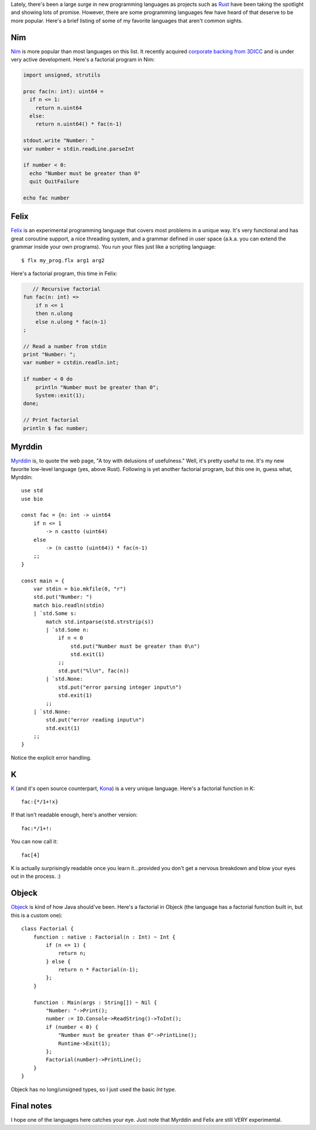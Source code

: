 .. title: The top 5 programming Languages you've never heard of
.. slug: the-top-5-programming-languages-youve-never-heard-of
.. date: 2015-03-07 18:56:29 UTC-06:00
.. tags: programming, compilers, languages, k, nim, felix, objeck, myrddin
.. link: 
.. description: 
.. type: text

Lately, there's been a large surge in new programming languages as projects such as `Rust <http://www.rust-lang.org/>`_ have been taking the spotlight and showing lots of promise. However, there are some programming languages few have heard of that deserve to be more popular. Here's a brief listing of some of my favorite languages that aren't common sights.

.. TEASER_END

Nim
===

`Nim <http://nim-lang.org/>`_ is more popular than most languages on this list. It recently acquired `corporate backing from 3DICC <http://forum.nim-lang.org/t/870>`_ and is under very active development. Here's a factorial program in Nim:

.. code-block:: nim

   import unsigned, strutils
   
   proc fac(n: int): uint64 =
     if n <= 1:
       return n.uint64
     else:
       return n.uint64() * fac(n-1)
   
   stdout.write "Number: "
   var number = stdin.readLine.parseInt
   
   if number < 0:
     echo "Number must be greater than 0"
     quit QuitFailure
   
   echo fac number

Felix
=====

`Felix <http://felix-lang.org/>`_ is an experimental programming language that covers most problems in a unique way. It's very functional and has great coroutine support, a nice threading system, and a grammar defined in user space (a.k.a. you can extend the grammar inside your own programs). You run your files just like a scripting language::
   
   $ flx my_prog.flx arg1 arg2

Here's a factorial program, this time in Felix:

.. code-block:: felix
   
      // Recursive factorial
   fun fac(n: int) =>
       if n <= 1
       then n.ulong
       else n.ulong * fac(n-1)
   ;
   
   // Read a number from stdin
   print "Number: ";
   var number = cstdin.readln.int;
   
   if number < 0 do
       println "Number must be greater than 0";
       System::exit(1);
   done;
   
   // Print factorial
   println $ fac number;

Myrddin
=======

`Myrddin <http://eigenstate.org/myrddin/>`_ is, to quote the web page, "A toy with delusions of usefulness." Well, it's pretty useful to me. It's my new favorite low-level language (yes, above Rust). Following is yet another factorial program, but this one in, guess what, Myrddin::
   
   use std
   use bio
   
   const fac = {n: int -> uint64
       if n <= 1
           -> n castto (uint64)
       else
           -> (n castto (uint64)) * fac(n-1)
       ;;
   }
   
   const main = {
       var stdin = bio.mkfile(0, "r")
       std.put("Number: ")
       match bio.readln(stdin)
       | `std.Some s:
           match std.intparse(std.strstrip(s))
           | `std.Some n:
               if n < 0
                   std.put("Number must be greater than 0\n")
                   std.exit(1)
               ;;
               std.put("%l\n", fac(n))
           | `std.None:
               std.put("error parsing integer input\n")
               std.exit(1)
           ;;
       | `std.None:
           std.put("error reading input\n")
           std.exit(1)
       ;;
   }

Notice the explicit error handling.

K
=

`K <http://www.kuro5hin.org/story/2002/11/14/22741/791>`_ (and it's open source counterpart, `Kona <https://github.com/kevinlawler/kona>`_) is a very unique language. Here's a factorial function in K::
   
   fac:{*/1+!x}

If that isn't readable enough, here's another version::
   
   fac:*/1+!:

You can now call it::
   
   fac[4]

K is actually surprisingly readable once you learn it...provided you don't get a nervous breakdown and blow your eyes out in the process. :)

Objeck
======

`Objeck <http://www.objeck.org/>`_ is kind of how Java should've been. Here's a factorial in Objeck (the language has a factorial function built in, but this is a custom one)::
   
   class Factorial {
       function : native : Factorial(n : Int) ~ Int {
           if (n <= 1) {
               return n;
           } else {
               return n * Factorial(n-1);
           };
       }
   
       function : Main(args : String[]) ~ Nil {
           "Number: "->Print();
           number := IO.Console->ReadString()->ToInt();
           if (number < 0) {
               "Number must be greater than 0"->PrintLine();
               Runtime->Exit(1);
           };
           Factorial(number)->PrintLine();
       }
   }

Objeck has no long/unsigned types, so I just used the basic `Int` type.

Final notes
===========

I hope one of the languages here catches your eye. Just note that Myrddin and Felix are still VERY experimental.
